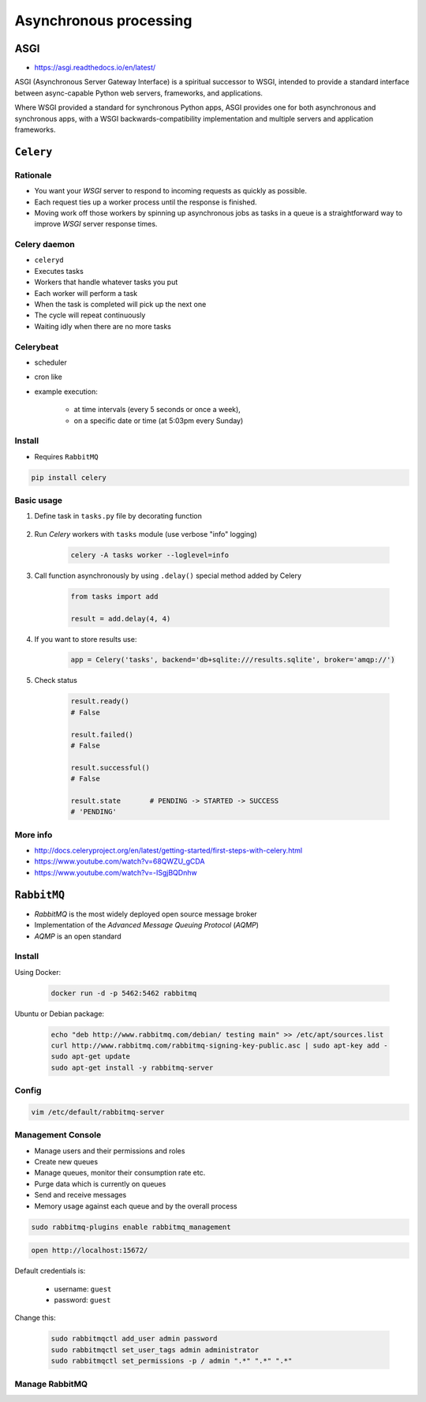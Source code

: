 ***********************
Asynchronous processing
***********************


ASGI
====
* https://asgi.readthedocs.io/en/latest/

ASGI (Asynchronous Server Gateway Interface) is a spiritual successor to WSGI, intended to provide a standard interface between async-capable Python web servers, frameworks, and applications.

Where WSGI provided a standard for synchronous Python apps, ASGI provides one for both asynchronous and synchronous apps, with a WSGI backwards-compatibility implementation and multiple servers and application frameworks.


``Celery``
==========
.. glossary::

    Celery
        A task queue implementation for *Python* web applications used to asynchronously execute work outside the *HTTP* request-response cycle. *Celery* can be used to run batch jobs in the background on a regular schedule.

Rationale
---------
* You want your *WSGI* server to respond to incoming requests as quickly as possible.
* Each request ties up a worker process until the response is finished.
* Moving work off those workers by spinning up asynchronous jobs as tasks in a queue is a straightforward way to improve *WSGI* server response times.

Celery daemon
-------------
* ``celeryd``
* Executes tasks
* Workers that handle whatever tasks you put
* Each worker will perform a task
* When the task is completed will pick up the next one
* The cycle will repeat continuously
* Waiting idly when there are no more tasks

Celerybeat
----------
* scheduler
* cron like
* example execution:

    - at time intervals (every 5 seconds or once a week),
    - on a specific date or time (at 5:03pm every Sunday)

Install
-------
* Requires ``RabbitMQ``

.. code-block:: console

    pip install celery

Basic usage
-----------
#. Define task in ``tasks.py`` file by decorating function

    .. code-block:: python
        :caption: tasks.py

        from celery import Celery

        app = Celery('tasks', broker='pyamqp://guest@localhost//')

        @app.task
        def add(x, y):
            return x + y

#. Run *Celery* workers with ``tasks`` module (use verbose "info" logging)

    .. code-block:: console

        celery -A tasks worker --loglevel=info

#. Call function asynchronously by using ``.delay()`` special method added by Celery

    .. code-block:: python

        from tasks import add

        result = add.delay(4, 4)

#. If you want to store results use:

    .. code-block:: python

        app = Celery('tasks', backend='db+sqlite:///results.sqlite', broker='amqp://')

#. Check status

    .. code-block:: python

        result.ready()
        # False

        result.failed()
        # False

        result.successful()
        # False

        result.state       # PENDING -> STARTED -> SUCCESS
        # 'PENDING'

More info
---------
* http://docs.celeryproject.org/en/latest/getting-started/first-steps-with-celery.html
* https://www.youtube.com/watch?v=68QWZU_gCDA
* https://www.youtube.com/watch?v=-ISgjBQDnhw


``RabbitMQ``
============
* *RabbitMQ* is the most widely deployed open source message broker
* Implementation of the *Advanced Message Queuing Protocol* (*AQMP*)
* *AQMP* is an open standard

.. glossary::

    Messaging
        A message is a way of exchanging information between application, servers and processes. When two applications share data among themselves, they can decide when to react to it when they receive the data. To exchange data effectively, one application should be independent of another application. This independence part is where a message broker comes in.

    Message Broker
        A message broker is an application which stores messages for an application. Whenever an application wants to send data to another application, the app publishes the message onto the message broker. The message broker then finds out which queue this message belongs to, finds out the apps which are connected to that queue and so, those apps can now consume that message.

        The message broker app, like *RabbitMQ*, is responsible for saving that message until there is a consumer for that message. Queues are just virtually infinite buffers which store message packets.

Install
-------
Using Docker:

    .. code-block:: console

        docker run -d -p 5462:5462 rabbitmq

Ubuntu or Debian package:

    .. code-block:: console

        echo "deb http://www.rabbitmq.com/debian/ testing main" >> /etc/apt/sources.list
        curl http://www.rabbitmq.com/rabbitmq-signing-key-public.asc | sudo apt-key add -
        sudo apt-get update
        sudo apt-get install -y rabbitmq-server

Config
------
.. code-block:: console

    vim /etc/default/rabbitmq-server

Management Console
------------------
* Manage users and their permissions and roles
* Create new queues
* Manage queues, monitor their consumption rate etc.
* Purge data which is currently on queues
* Send and receive messages
* Memory usage against each queue and by the overall process

.. code-block:: console

    sudo rabbitmq-plugins enable rabbitmq_management

.. code-block:: console

    open http://localhost:15672/

Default credentials is:

    - username: ``guest``
    - password: ``guest``

Change this:

    .. code-block:: console

        sudo rabbitmqctl add_user admin password
        sudo rabbitmqctl set_user_tags admin administrator
        sudo rabbitmqctl set_permissions -p / admin ".*" ".*" ".*"

Manage RabbitMQ
---------------
.. code-block:: console
    :caption: Start the service

    service rabbitmq-server start

.. code-block:: console
    :caption: Stop the service

    service rabbitmq-server stop

.. code-block:: console
    :caption: Restart the service

    service rabbitmq-server restart

.. code-block:: console
    :caption: Check the status

    service rabbitmq-server status
